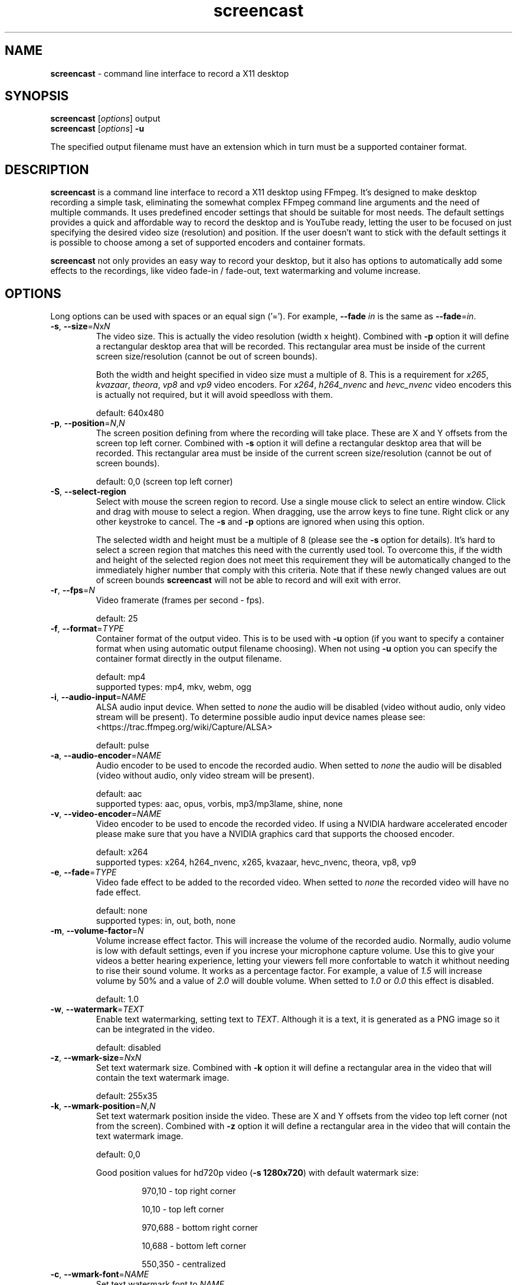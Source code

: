 ." screencast manpage
.TH screencast "1" "May 2017" "version 1.2.1.next" "User Commands"
.SH NAME
\fBscreencast\fR - command line interface to record a X11 desktop
.SH SYNOPSIS
.nf
\fBscreencast\fR [\fIoptions\fR] output
\fBscreencast\fR [\fIoptions\fR] \fB\-u\fR
.fi
.PP
The specified output filename must have an extension which in turn must be a
supported container format.
.SH DESCRIPTION
\fBscreencast\fR is a command line interface to record a X11 desktop using
FFmpeg. It's designed to make desktop recording a simple task, eliminating the
somewhat complex FFmpeg command line arguments and the need of multiple
commands. It uses predefined encoder settings that should be suitable for most
needs. The default settings provides a quick and affordable way to record the
desktop and is YouTube ready, letting the user to be focused on just specifying
the desired video size (resolution) and position. If the user doesn't want to
stick with the default settings it is possible to choose among a set of
supported encoders and container formats.
.PP
\fBscreencast\fR not only provides an easy way to record your desktop, but it
also has options to automatically add some effects to the recordings, like
video fade-in / fade-out, text watermarking and volume increase.
.SH OPTIONS
Long options can be used with spaces or an equal sign ('='). For example,
\fB\-\-fade \fIin\fR is the same as \fB\-\-fade\fR=\fIin\fR.
.TP
\fB\-s\fR, \fB\-\-size\fR=\fIN\fRx\fIN\fR
.RS
The video size. This is actually the video resolution (width x height).
Combined with \fB\-p\fR option it will define a rectangular desktop area that
will be recorded. This rectangular area must be inside of the current screen
size/resolution (cannot be out of screen bounds).
.PP
Both the width and height specified in video size must a multiple of 8. This is
a requirement for \fIx265\fR, \fIkvazaar\fR, \fItheora\fR, \fIvp8\fR and
\fIvp9\fR video encoders. For \fIx264\fR, \fIh264_nvenc\fR and \fIhevc_nvenc\fR
video encoders this is actually not required, but it will avoid speedloss with
them.
.PP
default: 640x480
.RE
.TP
\fB\-p\fR, \fB\-\-position\fR=\fIN\fR,\fIN\fR
.RS
The screen position defining from where the recording will take place. These
are X and Y offsets from the screen top left corner. Combined with \fB\-s\fR
option it will define a rectangular desktop area that will be recorded. This
rectangular area must be inside of the current screen size/resolution (cannot
be out of screen bounds).
.PP
default: 0,0 (screen top left corner)
.RE
.TP
\fB\-S\fR, \fB\-\-select-region\fR
.RS
Select with mouse the screen region to record. Use a single mouse click to
select an entire window. Click and drag with mouse to select a region. When
dragging, use the arrow keys to fine tune. Right click or any other keystroke
to cancel. The \fB\-s\fR and \fB\-p\fR options are ignored when using this
option.
.PP
The selected width and height must be a multiple of 8 (please see the \fB-s\fR
option for details). It's hard to select a screen region that matches this need
with the currently used tool. To overcome this, if the width and height of the
selected region does not meet this requirement they will be automatically
changed to the immediately higher number that comply with this criteria. Note
that if these newly changed values are out of screen bounds \fBscreencast\fR
will not be able to record and will exit with error.
.RE
.TP
\fB\-r\fR, \fB\-\-fps\fR=\fIN\fR
.RS
Video framerate (frames per second - fps).
.PP
default: 25
.RE
.TP
\fB\-f\fR, \fB\-\-format\fR=\fITYPE\fR
.RS
Container format of the output video. This is to be used with \fB\-u\fR option
(if you want to specify a container format when using automatic output filename
choosing). When not using \fB\-u\fR option you can specify the container format
directly in the output filename.
.PP
.nf
        default: mp4
supported types: mp4, mkv, webm, ogg
.fi
.RE
.TP
\fB\-i\fR, \fB\-\-audio\-input\fR=\fINAME\fR
.RS
ALSA audio input device. When setted to \fInone\fR the audio will be disabled
(video without audio, only video stream will be present). To determine possible
audio input device names please see:
.nf
<https://trac.ffmpeg.org/wiki/Capture/ALSA>
.fi
.PP
default: pulse
.RE
.TP
\fB\-a\fR, \fB\-\-audio\-encoder\fR=\fINAME\fR
.RS
Audio encoder to be used to encode the recorded audio. When setted to
\fInone\fR the audio will be disabled (video without audio, only video stream
will be present).
.PP
.nf
        default: aac
supported types: aac, opus, vorbis, mp3/mp3lame, shine, none
.fi
.RE
.TP
\fB\-v\fR, \fB\-\-video\-encoder\fR=\fINAME\fR
.RS
Video encoder to be used to encode the recorded video. If using a NVIDIA
hardware accelerated encoder please make sure that you have a NVIDIA graphics
card that supports the choosed encoder.
.PP
.nf
        default: x264
supported types: x264, h264_nvenc, x265, kvazaar, hevc_nvenc, theora, vp8, vp9
.fi
.RE
.TP
\fB\-e\fR, \fB\-\-fade\fR=\fITYPE\fR
.RS
Video fade effect to be added to the recorded video. When setted to \fInone\fR
the recorded video will have no fade effect.
.PP
.nf
        default: none
supported types: in, out, both, none
.fi
.RE
.TP
\fB\-m\fR, \fB\-\-volume\-factor\fR=\fIN\fR
.RS
Volume increase effect factor. This will increase the volume of the recorded
audio. Normally, audio volume is low with default settings, even if you
increse your microphone capture volume. Use this to give your videos a better
hearing experience, letting your viewers fell more confortable to watch it
whithout needing to rise their sound volume. It works as a percentage factor.
For example, a value of \fI1.5\fR will increase volume by 50% and a value of
\fI2.0\fR will double volume. When setted to \fI1.0\fR or \fI0.0\fR this effect
is disabled.
.PP
default: 1.0
.RE
.TP
\fB\-w\fR, \fB\-\-watermark\fR=\fITEXT\fR
.RS
Enable text watermarking, setting text to \fITEXT\fR. Although it is a text,
it is generated as a PNG image so it can be integrated in the video.
.PP
default: disabled
.RE
.TP
\fB\-z\fR, \fB\-\-wmark\-size\fR=\fIN\fRx\fIN\fR
.RS
Set text watermark size. Combined with \fB\-k\fR option it will define a
rectangular area in the video that will contain the text watermark image.
.PP
default: 255x35
.RE
.TP
\fB\-k\fR, \fB\-\-wmark\-position\fR=\fIN\fR,\fIN\fR
.RS
Set text watermark position inside the video. These are X and Y offsets from
the video top left corner (not from the screen). Combined with \fB\-z\fR option
it will define a rectangular area in the video that will contain the text
watermark image.
.PP
default: 0,0
.PP
Good position values for hd720p video (\fB\-s 1280x720\fR) with default
watermark size:
.RS
.PP
970,10  - top right corner
.PP
10,10   - top left corner
.PP
970,688 - bottom right corner
.PP
10,688  - bottom left corner
.PP
550,350 - centralized
.RE
.RE
.TP
\fB\-c\fR, \fB\-\-wmark\-font\fR=\fINAME\fR
.RS
Set text watermark font to \fINAME\fR.
.PP
.nf
default: Arial
   NOTE: if the default or setted font is not installed it will be auto choosed
.fi
.RE
.TP
\fB\-x\fR, \fB\-\-fixed\fR=\fIN\fR
.RS
Set the video to have a fixed length of \fIN\fR seconds. When setted to \fI0\fR
this is disabled, meaning a indefinite video length that will be recorded until
the user stops it by presing the \fIq\fR key in the terminal window.
.PP
default: 0
.RE
.TP
\fB\-n\fR, \fB\-\-no\-notifications\fR
Disable desktop notifications. Desktop notifications are shown by default,
allowing a better visual control of the recording. Use this option to disable
them.
.TP
\fB\-g\fR, \fB\-\-png\-optimizer\fR=\fINAME\fR
.RS
Use PNG optimizer \fINAME\fR and \fIadvdef\fR (advancecomp) in the PNG image
generated by \fB\-w\fR option that will be used as a text watermark. This
option is useful when you want to use a big text watermark in a big video,
allowing the video to be a few bytes smaller. Not really needed if using
default watermark settings with a small text. When setted to \fInone\fR PNG
optimization is disabled.
.PP
.nf
       default: none
supported ones: truepng, pingo, optipng, opt-png, none
.fi
.RE
.TP
\fB\-o\fR, \fB\-\-output\-dir\fR=\fIDIR\fR
.RS
Set the output video to be saved in \fIDIR\fR. This is to be used with
\fB\-u\fR option (if you want to specify a save directory when using automatic
output filename choosing). When not using \fB\-u\fR option you can specify the
output directory directly in the output filename.
.PP
default: the local directory
.RE
.TP
\fB\-t\fR, \fB\-\-tmp\-dir\fR=\fIDIR\fR
.RS
Set temporary files to be placed in \fIDIR\fR. By default, the \fI/tmp\fR
directory will be used for temporary files, which usually is a ramdisk
filesystem in most systems. You may want to change it if you have limited RAM
and/or are recording very long videos. Make sure to have enough free space in
the specified directory.
.PP
default: /tmp
.RE
.TP
\fB\-K\fR, \fB\-\-keep\-tmpvideo\fR
Keep (don't delete) the temporary video.
.TP
.TP
\fB\-u\fR, \fB\-\-auto\-filename\fR
.RS
Auto choose output filename based on date and time. The output filename will
have the following format:
.PP
.nf
screencast-YEAR-MONTH-DAY_HOUR.MINUTE.SECOND.FORMAT
.fi
.RE
.TP
\fB\-l\fR, \fB\-\-list\fR
List arguments supported by these options.
.TP
\fB\-h\fR, \fB\-\-help\fR
Help screen.
.TP
\fB\-V\fR, \fB\-\-version\fR
Show program version information.
.SH EXAMPLES
Use all default settings:
.RS
.PP
\fBscreencast\fR myvideo.mp4
.RE
.PP
Use default settings for a 1280x720 video from screen positon 200,234 with
auto choosen output filename:
.RS
.PP
\fBscreencast\fR \fB\-p\fR 200,234 \fB\-s\fR 1280x720 \fB\-u\fR
.RE
.PP
Changing just the container format without specifying encoders will make it to
auto choose them. In this case, the 'webm' format will produce a video with
opus and vp9 encoders:
.RS
.PP
\fBscreencast\fR /home/user/webmvideos/myvideo.webm
.RE
.PP
Specifying save dir and container format, with auto choosen encoders and 
output filename. In this case, the 'ogg' format will produce a video with
vorbis (libvorbis) and theora encoders:
.PP
.RS
\fBscreencast\fR \fB\-o\fR /home/user/myvideos \fB\-f\fR ogg \fB\-u\fR
.RE
.PP
1280x720 video from screen positon 200,234 , 30 fps, mp3 (libmp3lame) audio
encoder, x265 video encoder, mkv container format, fade-in video effect, volume
increase effect of 50%, small text watermark in top right video corner:
.RS
.PP
\fBscreencast\fR \fB\-p\fR 200,234 \fB\-s\fR 1280x720 \fB\-r\fR 30 \fB\-a\fR
mp3 \fB\-v\fR x265 \fB\-e\fR in \fB\-m\fR 1.5 \fB\-w\fR www.mysitehere.com
myvideo.mkv
.RE
.PP
\fINOTE\fR:
.PP
When not using the \fB\-x\fR option press the \fIq\fR key in terminal window to
end the recording.
.SH REQUIREMENTS
The minimum requirements are a running X session, a recent \fIFFmpeg\fR version
and \fIxdpyinfo\fR. It’s advised to use \fIFFmpeg\fR version git master.
\fIFFmpeg\fR needs to be compiled with support for x11grab (libxcb) and the
desired encoders.
.PP
When recording audio (\fB\-i\fR and \fB\-a\fR options not setted to
\fInone\fR) \fIFFmpeg\fR must have been compiled with support for ALSA audio.
The default \fIpulse\fR setting for \fB\-i\fR option requires \fIFFmpeg\fR to
be compiled with support for pulseaudio (libpulse) as well.
.PP
\fInotify\-send\fR (libnotify) is needed for desktop notifications. Note that
desktop notifications are enabled by default. They can be disabled by using
the \fB\-n\fR option, eliminating the need of \fInotify\-send\fR. Running
\fBscreencast\fR in a system without \fInotify\-send\fR and without using the
\fB\-n\fR option will result in error.
.PP
Other requirements are needed according to additional options that may be
specified by the user:
.RS
.PP
\fIslop\fR is needed for selecting the screen region with mouse
(\fB\-S\fR option).
.PP
\fIFFprobe\fR and \fIbc\fR are needed for video fade effect (\fB\-e\fR option).
.PP
\fIImageMagick\fR is needed for text watermarking (\fB\-w\fR option). Both IM6
and IM7 are supported, but IM7 is preferred.
.PP
At least one supported PNG optimizer and \fIadvdef\fR (advancecomp) are needed
for PNG (watermark) optimization (\fB\-g\fR option).
.RE
.SH REMARKS
\fBscreencast\fR uses a two step recording process. Firstly the audio and
video are recorded to a lossless format and at a second stage it is encoded
to produce the output video. That's why you see a desktop notification
saying 'encoding...'. This two step mechanism allows a better video and avoids
problems.
.PP
When using \fIaac\fR audio encoder (which is the default setting),
\fBscreencast\fR will check if the detected FFmpeg build has support for 
libfdk_aac and use it if present, otherwise it will use the FFmpeg built\-in
AAC audio encoder. Make sure to have a recent FFmpeg version as older versions
do not support the built\-in AAC audio encoder without being experimental, or
do not support it at all.
.PP
FFmpeg encoder names have the 'lib' prefix removed for simplicity. For example,
libx264 is called \fIx264\fR in this program.
.PP
For vorbis and opus audio, FFmpeg has both an external library encoder (named
\'libvorbis\' and \'libopus\' encoders) and a native built-in encoder (named
\'vorbis\' and \'opus\' encoders). Although the \fIvorbis\fR and \fIopus\fR
audio encoders are mentioned in the options, it is made this way just for
simplicity as stated right above. When the user selects the \fIvorbis\fR or
\fIopus\fR audio encoder \fBscreencast\fR uses respectively the FFmpeg
libvorbis or libopus encoder, which has a much superior quality than the FFmpeg
native built\-in vorbis and opus encoders.
.PP
The \fImkv\fR container format is the only one that supports all audio and 
video encoders. All other container formats have restrictions. \fBscreencast\fR
will exit with error if an unsupported encoder is choosed for a given container
format. For example, you cannot use the \fIopus\fR audio encoder with \fImp4\fR
container format.
.PP
When using the \fImp4\fR container format, the moov atom will be automatically
moved to the beginning of the output video file. This is the same as running
\fIqt-faststart\fR in the output video and is useful for uploading it to
streaming websites like \fIYouTube\fR.
.PP
The default settings for container format and audio/video encoders will produce
a video that is ready to be uploaded to \fIYouTube\fR.
.PP
The default \fIpulse\fR audio input setting (\fB\-i\fR option) will be suitable
for most users as it will use the default recording device configured in
pulseaudio, as long as FFmpeg was compiled with ALSA and pulseaudio support.
.PP
\fIOxygen\fR icon names are used for displaying desktop notifications. Although
not a requirement, \fIOxygen\fR icons are recommended to be installed for a
better visual integration.
.PP
\fBscreencast\fR will try to play a notification sound when the encoding
process is finished. For this, it will use \fIpaplay\fR (from \fIpulseaudio\fR)
and a sound file from the freedesktop sound theme (usually a package called
\fIsound-theme-freedesktop\fR in most Linux distributions). Although not a
requirement, they are recommended to be installed for a better user experience.
.SH LIMITATIONS
\fBscreencast\fR currently records only display \fI0\fR and screen \fI0\fR
(\fIDISPLAY\fR value of \fI:0.0\fR - or \fI:0\fR), which is sufficient for
single monitor environments. It may not produce the expected results when using
a multi-monitor environment depending on your settings.
.SH BUGS
None are known at the moment.
.SH AUTHOR
Daniel Bermond < yahoo\-com: danielbermond >
.PP
<https://github.com/dbermond/screencast>
.SH COPYRIGHT
Copyright \(co 2015-2017 Daniel Bermond
.SH LICENSE
GNU General Public License as published by the Free Software Foundation, either
version 2 of the License, or (at your option) any later version.
<http://www.gnu.org/licenses/>
.SH SEE ALSO
ffmpeg(1)
